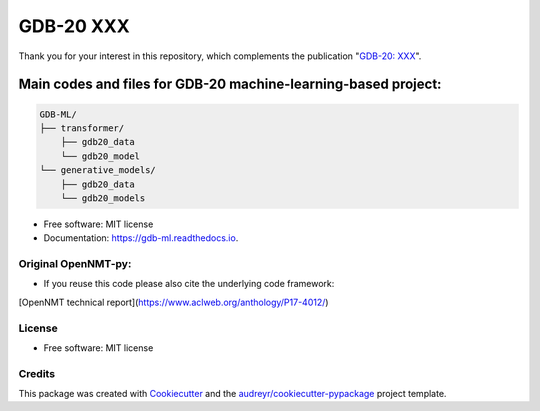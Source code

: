======
GDB-20 XXX
======


.. image:: https://img.shields.io/pypi/v/gdb_ml.svg
        :target: https://pypi.python.org/pypi/gdb_ml

.. image:: https://readthedocs.org/projects/gdb-ml/badge/?version=latest
        :target: https://gdb-ml.readthedocs.io/en/latest/?version=latest
        :alt: Documentation Status

Thank you for your interest in this repository, which complements the publication 
"`GDB-20: XXX <https://XXX>`_".

.. image:: https://github.com/Ye-Buehler/XXX.jpg
   :alt: GA
   :align: center
   :width: 400px


Main codes and files for GDB-20 machine-learning-based project:
========================================================================================

.. code-block:: text

    GDB-ML/
    ├── transformer/
        ├── gdb20_data
        └── gdb20_model
    └── generative_models/
        ├── gdb20_data
        └── gdb20_models

* Free software: MIT license
* Documentation: https://gdb-ml.readthedocs.io.


Original OpenNMT-py:
--------

* If you reuse this code please also cite the underlying code framework:
[OpenNMT technical report](https://www.aclweb.org/anthology/P17-4012/)

License
--------

* Free software: MIT license


Credits
-------

This package was created with Cookiecutter_ and the `audreyr/cookiecutter-pypackage`_ project template.

.. _Cookiecutter: https://github.com/audreyr/cookiecutter
.. _`audreyr/cookiecutter-pypackage`: https://github.com/audreyr/cookiecutter-pypackage
